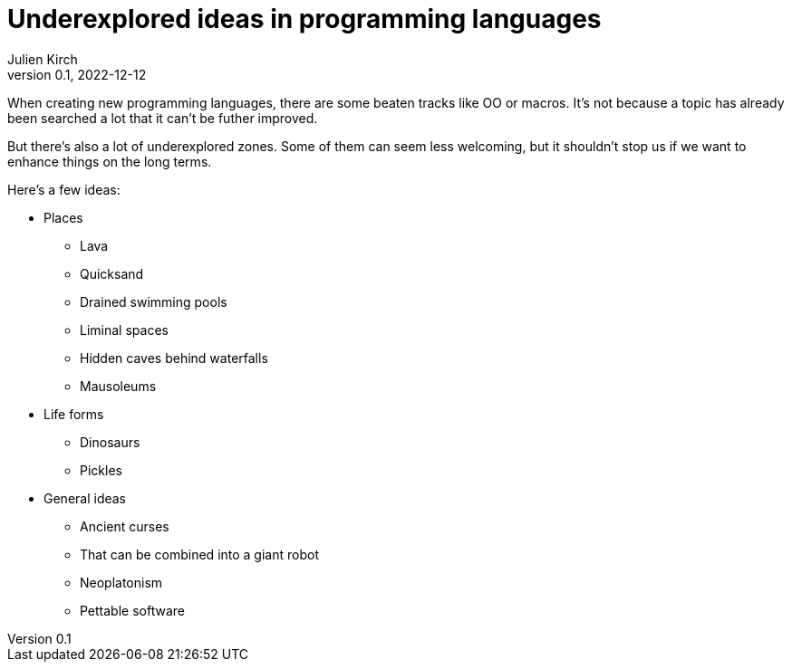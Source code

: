 = Underexplored ideas in programming languages
Julien Kirch
v0.1, 2022-12-12
:article_lang: en
:article_image: 
:article_description: 

When creating new programming languages, there are some beaten tracks like OO or macros.
It's not because a topic has already been searched a lot that it can't be futher improved.

But there's also a lot of underexplored zones.
Some of them can seem less welcoming, but it shouldn't stop us if we want to enhance things on the long terms.

Here's a few ideas:

* Places
** Lava
** Quicksand
** Drained swimming pools
** Liminal spaces
** Hidden caves behind waterfalls
** Mausoleums
* Life forms
** Dinosaurs
** Pickles
* General ideas
** Ancient curses
** That can be combined into a giant robot
** Neoplatonism
** Pettable software
